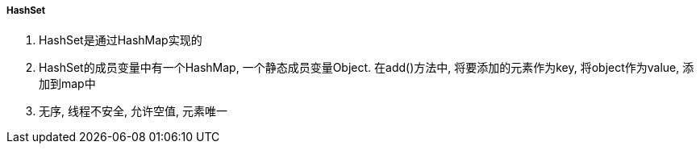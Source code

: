 

===== HashSet


. HashSet是通过HashMap实现的
. HashSet的成员变量中有一个HashMap, 一个静态成员变量Object.
在add()方法中, 将要添加的元素作为key, 将object作为value, 添加到map中
. 无序, 线程不安全, 允许空值, 元素唯一